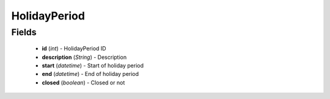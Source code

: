 HolidayPeriod
=============

Fields
------
    - **id** (*int*) - HolidayPeriod ID
    - **description** (*String*) - Description
    - **start** (*datetime*) - Start of holiday period
    - **end** (*datetime*) - End of holiday period
    - **closed** (*boolean*) - Closed or not
